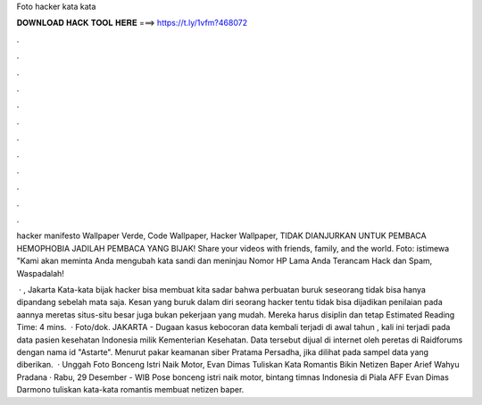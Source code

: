 Foto hacker kata kata



𝐃𝐎𝐖𝐍𝐋𝐎𝐀𝐃 𝐇𝐀𝐂𝐊 𝐓𝐎𝐎𝐋 𝐇𝐄𝐑𝐄 ===> https://t.ly/1vfm?468072



.



.



.



.



.



.



.



.



.



.



.



.

hacker manifesto Wallpaper Verde, Code Wallpaper, Hacker Wallpaper, TIDAK DIANJURKAN UNTUK PEMBACA HEMOPHOBIA JADILAH PEMBACA YANG BIJAK! Share your videos with friends, family, and the world. Foto: istimewa "Kami akan meminta Anda mengubah kata sandi dan meninjau Nomor HP Lama Anda Terancam Hack dan Spam, Waspadalah!

 · , Jakarta Kata-kata bijak hacker bisa membuat kita sadar bahwa perbuatan buruk seseorang tidak bisa hanya dipandang sebelah mata saja. Kesan yang buruk dalam diri seorang hacker tentu tidak bisa dijadikan penilaian pada aannya meretas situs-situ besar juga bukan pekerjaan yang mudah. Mereka harus disiplin dan tetap Estimated Reading Time: 4 mins.  · Foto/dok. JAKARTA - Dugaan kasus kebocoran data kembali terjadi di awal tahun , kali ini terjadi pada data pasien kesehatan Indonesia milik Kementerian Kesehatan. Data tersebut dijual di internet oleh peretas di Raidforums dengan nama id "Astarte". Menurut pakar keamanan siber Pratama Persadha, jika dilihat pada sampel data yang diberikan.  · Unggah Foto Bonceng Istri Naik Motor, Evan Dimas Tuliskan Kata Romantis Bikin Netizen Baper Arief Wahyu Pradana · Rabu, 29 Desember - WIB Pose bonceng istri naik motor, bintang timnas Indonesia di Piala AFF Evan Dimas Darmono tuliskan kata-kata romantis membuat netizen baper.
